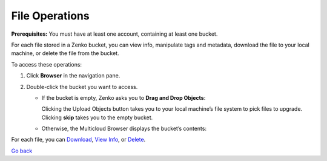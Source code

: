 File Operations
===============

**Prerequisites:** You must have at least one account, containing at
least one bucket.

For each file stored in a Zenko bucket, you can view info, manipulate
tags and metadata, download the file to your local machine, or delete
the file from the bucket.

To access these operations: 

#. Click **Browser** in the navigation pane.
#. Double-click the bucket you want to access.

   -  If the bucket is empty, Zenko asks you to **Drag and Drop
      Objects**:

      |image0|

      Clicking the Upload Objects button takes you to your local
      machine’s file system to pick files to upgrade. Clicking **skip**
      takes you to the empty bucket.

   -  Otherwise, the Multicloud Browser displays the bucket’s contents:

      |image1|

For each file, you can Download_, `View Info`_, or Delete_.

`Go back`_

.. _Download: Downloading_a_File.html
.. _`View Info`: Viewing_File_Info.html
.. _Delete: Deleting_Files.html
.. _`Go back`: ../Using_Orbit.html


.. |image0| image:: ../../Resources/Images/Orbit_Screencaps/Orbit_upload_objects.png
   :class: FiftyPercent
.. |image1| image:: ../../Resources/Images/Orbit_Screencaps/Orbit_file_operations.png

